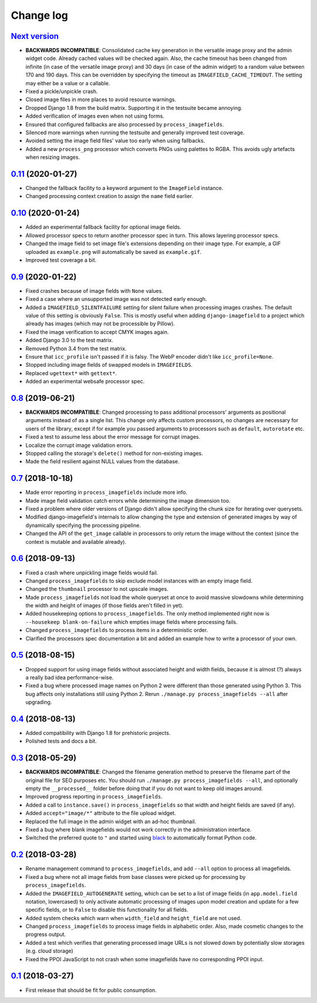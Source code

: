 .. _changelog:

Change log
==========

`Next version`_
~~~~~~~~~~~~~~~

- **BACKWARDS INCOMPATIBLE**: Consolidated cache key generation in the
  versatile image proxy and the admin widget code. Already cached values
  will be checked again. Also, the cache timeout has been changed from
  infinite (in case of the versatile image proxy) and 30 days (in case
  of the admin widget) to a random value between 170 and 190 days. This
  can be overridden by specifying the timeout as
  ``IMAGEFIELD_CACHE_TIMEOUT``. The setting may either be a value or a
  callable.
- Fixed a pickle/unpickle crash.
- Closed image files in more places to avoid resource warnings.
- Dropped Django 1.8 from the build matrix. Supporting it in the
  testsuite became annoying.
- Added verification of images even when not using forms.
- Ensured that configured fallbacks are also processed by
  ``process_imagefields``.
- Silenced more warnings when running the testsuite and generally
  improved test coverage.
- Avoided setting the image field files' value too early when using
  fallbacks.
- Added a new ``process_png`` processor which converts PNGs using
  palettes to RGBA. This avoids ugly artefacts when resizing images.


`0.11`_ (2020-01-27)
~~~~~~~~~~~~~~~~~~~~
- Changed the fallback facility to a keyword argument to the
  ``ImageField`` instance.
- Changed processing context creation to assign the ``name`` field
  earlier.


`0.10`_ (2020-01-24)
~~~~~~~~~~~~~~~~~~~~

- Added an experimental fallback facility for optional image fields.
- Allowed processor specs to return another processor spec in turn. This
  allows layering processor specs.
- Changed the image field to set image file's extensions depending on
  their image type. For example, a GIF uploaded as ``example.png`` will
  automatically be saved as ``example.gif``.
- Improved test coverage a bit.


`0.9`_ (2020-01-22)
~~~~~~~~~~~~~~~~~~~

- Fixed crashes because of image fields with ``None`` values.
- Fixed a case where an unsupported image was not detected early enough.
- Added a ``IMAGEFIELD_SILENTFAILURE`` setting for silent failure when
  processing images crashes. The default value of this setting is
  obviously ``False``. This is mostly useful when adding
  ``django-imagefield`` to a project which already has images (which may
  not be processible by Pillow).
- Fixed the image verification to accept CMYK images again.
- Added Django 3.0 to the test matrix.
- Removed Python 3.4 from the test matrix.
- Ensure that ``icc_profile`` isn't passed if it is falsy. The WebP
  encoder didn't like ``icc_profile=None``.
- Stopped including image fields of swapped models in ``IMAGEFIELDS``.
- Replaced ``ugettext*`` with ``gettext*``.
- Added an experimental websafe processor spec.


`0.8`_ (2019-06-21)
~~~~~~~~~~~~~~~~~~~

- **BACKWARDS INCOMPATIBLE**: Changed processing to pass additional
  processors' arguments as positional arguments instead of as a single
  list. This change only affects custom processors, no changes are
  necessary for users of the library, except if for example you passed
  arguments to processors such as ``default``, ``autorotate`` etc.
- Fixed a test to assume less about the error message for corrupt
  images.
- Localize the corrupt image validation errors.
- Stopped calling the storage's ``delete()`` method for non-existing
  images.
- Made the field resilient against NULL values from the database.


`0.7`_ (2018-10-18)
~~~~~~~~~~~~~~~~~~~

- Made error reporting in ``process_imagefields`` include more info.
- Made image field validation catch errors while determining the image
  dimension too.
- Fixed a problem where older versions of Django didn't allow specifying
  the chunk size for iterating over querysets.
- Modified django-imagefield's internals to allow changing the type and
  extension of generated images by way of dynamically specifying the
  processing pipeline.
- Changed the API of the ``get_image`` callable in processors to only
  return the image without the context (since the context is mutable and
  available already).


`0.6`_ (2018-09-13)
~~~~~~~~~~~~~~~~~~~

- Fixed a crash where unpickling image fields would fail.
- Changed ``process_imagefields`` to skip exclude model instances with
  an empty image field.
- Changed the ``thumbnail`` processor to not upscale images.
- Made ``process_imagefields`` not load the whole queryset at once to
  avoid massive slowdowns while determining the width and height of
  images (if those fields aren't filled in yet).
- Added housekeeping options to ``process_imagefields``. The only method
  implemented right now is ``--housekeep blank-on-failure`` which
  empties image fields where processing fails.
- Changed ``process_imagefields`` to process items in a deterministic
  order.
- Clarified the processors spec documentation a bit and added an example
  how to write a processor of your own.


`0.5`_ (2018-08-15)
~~~~~~~~~~~~~~~~~~~

- Dropped support for using image fields without associated height and
  width fields, because it is almost (?) always a really bad idea
  performance-wise.
- Fixed a bug where processed image names on Python 2 were different
  than those generated using Python 3. This bug affects only
  installations still using Python 2. Rerun ``./manage.py
  process_imagefields --all`` after upgrading.


`0.4`_ (2018-08-13)
~~~~~~~~~~~~~~~~~~~

- Added compatibility with Django 1.8 for prehistoric projects.
- Polished tests and docs a bit.


`0.3`_ (2018-05-29)
~~~~~~~~~~~~~~~~~~~

- **BACKWARDS INCOMPATIBLE**: Changed the filename generation method to
  preserve the filename part of the original file for SEO purposes etc.
  You should run ``./manage.py process_imagefields --all``, and
  optionally empty the ``__processed__`` folder before doing that if you
  do not want to keep old images around.
- Improved progress reporting in ``process_imagefields``.
- Added a call to ``instance.save()`` in ``process_imagefields`` so that
  width and height fields are saved (if any).
- Added ``accept="image/*"`` attribute to the file upload widget.
- Replaced the full image in the admin widget with an ad-hoc thumbnail.
- Fixed a bug where blank imagefields would not work correctly in the
  administration interface.
- Switched the preferred quote to ``"`` and started using `black
  <https://pypi.org/project/black/>`_ to automatically format Python
  code.


`0.2`_ (2018-03-28)
~~~~~~~~~~~~~~~~~~~

- Rename management command to ``process_imagefields``, and add
  ``--all`` option to process all imagefields.
- Fixed a bug where not all image fields from base classes were picked
  up for processing by ``process_imagefields``.
- Added the ``IMAGEFIELD_AUTOGENERATE`` setting, which can be set to a
  list of image fields (in ``app.model.field`` notation, lowercased) to
  only activate automatic processing of images upon model creation and
  update for a few specific fields, or to ``False`` to disable this
  functionality for all fields.
- Added system checks which warn when ``width_field`` and
  ``height_field`` are not used.
- Changed ``process_imagefields`` to process image fields in
  alphabetic order. Also, made cosmetic changes to the progress output.
- Added a test which verifies that generating processed image URLs is
  not slowed down by potentially slow storages (e.g. cloud storage)
- Fixed the PPOI JavaScript to not crash when some imagefields have no
  corresponding PPOI input.


`0.1`_ (2018-03-27)
~~~~~~~~~~~~~~~~~~~

- First release that should be fit for public consumption.


.. _0.1: https://github.com/matthiask/django-imagefield/commit/013b9a810fa6
.. _0.2: https://github.com/matthiask/django-imagefield/compare/0.1...0.2
.. _0.3: https://github.com/matthiask/django-imagefield/compare/0.2...0.3
.. _0.4: https://github.com/matthiask/django-imagefield/compare/0.3...0.4
.. _0.5: https://github.com/matthiask/django-imagefield/compare/0.4...0.5
.. _0.6: https://github.com/matthiask/django-imagefield/compare/0.5...0.6
.. _0.7: https://github.com/matthiask/django-imagefield/compare/0.6...0.7
.. _0.8: https://github.com/matthiask/django-imagefield/compare/0.7...0.8
.. _0.9: https://github.com/matthiask/django-imagefield/compare/0.8...0.9
.. _0.10: https://github.com/matthiask/django-imagefield/compare/0.9...0.10
.. _0.11: https://github.com/matthiask/django-imagefield/compare/0.10...0.11
.. _Next version: https://github.com/matthiask/django-imagefield/compare/0.11...master

